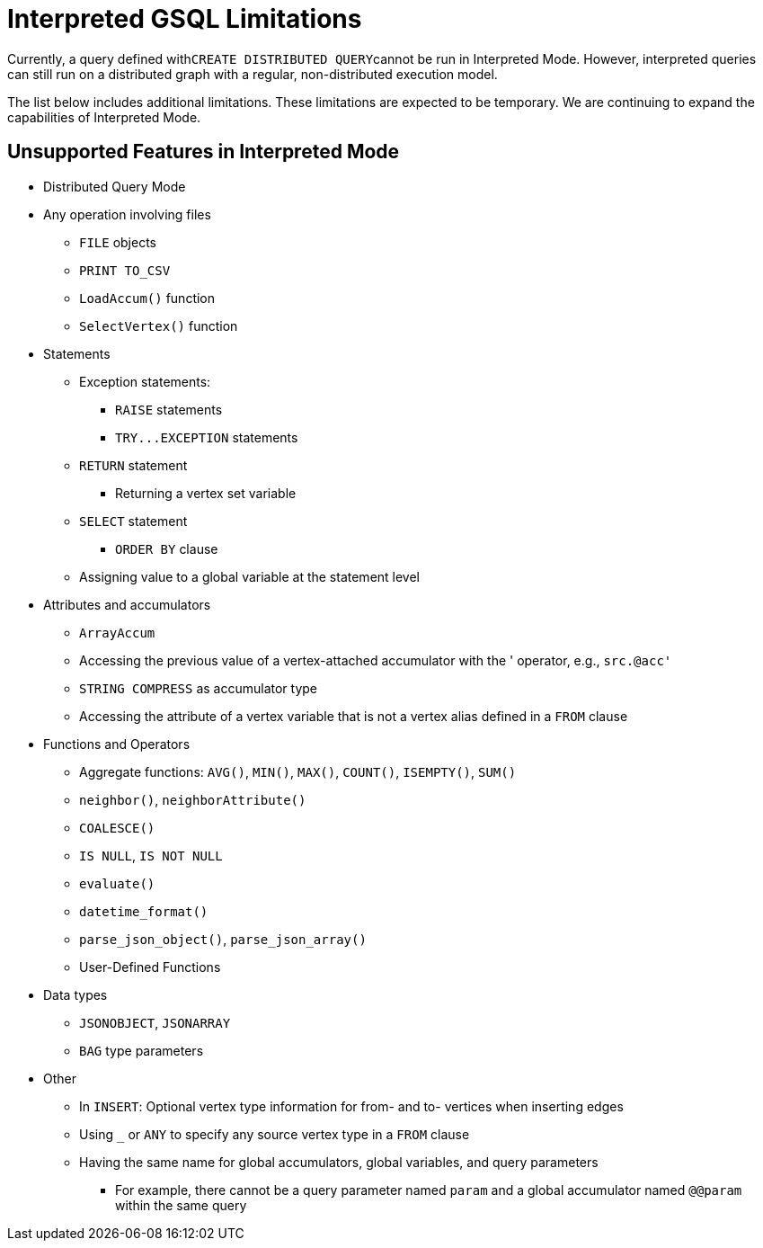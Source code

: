 = Interpreted GSQL Limitations

Currently, a query defined with``CREATE DISTRIBUTED QUERY``cannot be run in Interpreted Mode. However, interpreted queries can still run on a distributed graph with a regular, non-distributed execution model.

The list below includes additional limitations. These limitations are expected to be temporary. We are continuing to expand the capabilities of Interpreted Mode.

== Unsupported Features in Interpreted Mode

* Distributed Query Mode
* Any operation involving files
 ** `FILE` objects
 ** `PRINT TO_CSV`
 ** `LoadAccum()` function
 ** `SelectVertex()` function
* Statements
 ** Exception statements:
  *** `RAISE` statements
  *** `+TRY...EXCEPTION+` statements
 ** `RETURN` statement
  *** Returning a vertex set variable
 ** `SELECT` statement
  *** `ORDER BY` clause
 ** Assigning value to a global variable at the statement level
* Attributes and accumulators
 ** `ArrayAccum`
 ** Accessing the previous value of a vertex-attached accumulator with the ' operator, e.g., `src.@acc'`
 ** `STRING COMPRESS` as accumulator type
 ** Accessing the attribute of a vertex variable that is not a vertex alias defined in a `FROM` clause
* Functions and Operators
 ** Aggregate functions: `AVG()`, `MIN()`, `MAX()`, `COUNT()`, `ISEMPTY()`, `SUM()`
 ** `neighbor()`, `neighborAttribute()`
 ** `COALESCE()`
 ** `IS NULL`, `IS NOT NULL`
 ** `evaluate()`
 ** `datetime_format()`
 ** `parse_json_object()`, `parse_json_array()`
 ** User-Defined Functions
* Data types
 ** `JSONOBJECT`, `JSONARRAY`
 ** `BAG` type parameters
* Other
 ** In `INSERT`: Optional vertex type information for from- and to- vertices when inserting edges
 ** Using `_` or `ANY` to specify any source vertex type in a `FROM` clause
 ** Having the same name for global accumulators, global variables, and query parameters
  *** For example, there cannot be a query parameter named `param` and a global accumulator named `@@param` within the same query
